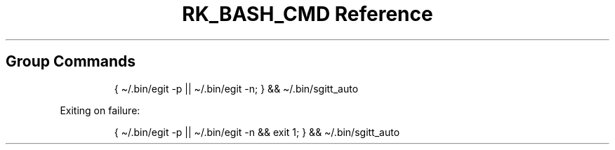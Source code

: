 .\" Automatically generated by Pandoc 3.6.3
.\"
.TH "RK_BASH_CMD Reference" "" "" ""
.SH Group Commands
.IP
.EX
{ \[ti]/.bin/egit \-p || \[ti]/.bin/egit \-n; } && \[ti]/.bin/sgitt_auto
.EE
.PP
Exiting on failure:
.IP
.EX
{ \[ti]/.bin/egit \-p || \[ti]/.bin/egit \-n && exit 1; } && \[ti]/.bin/sgitt_auto
.EE

